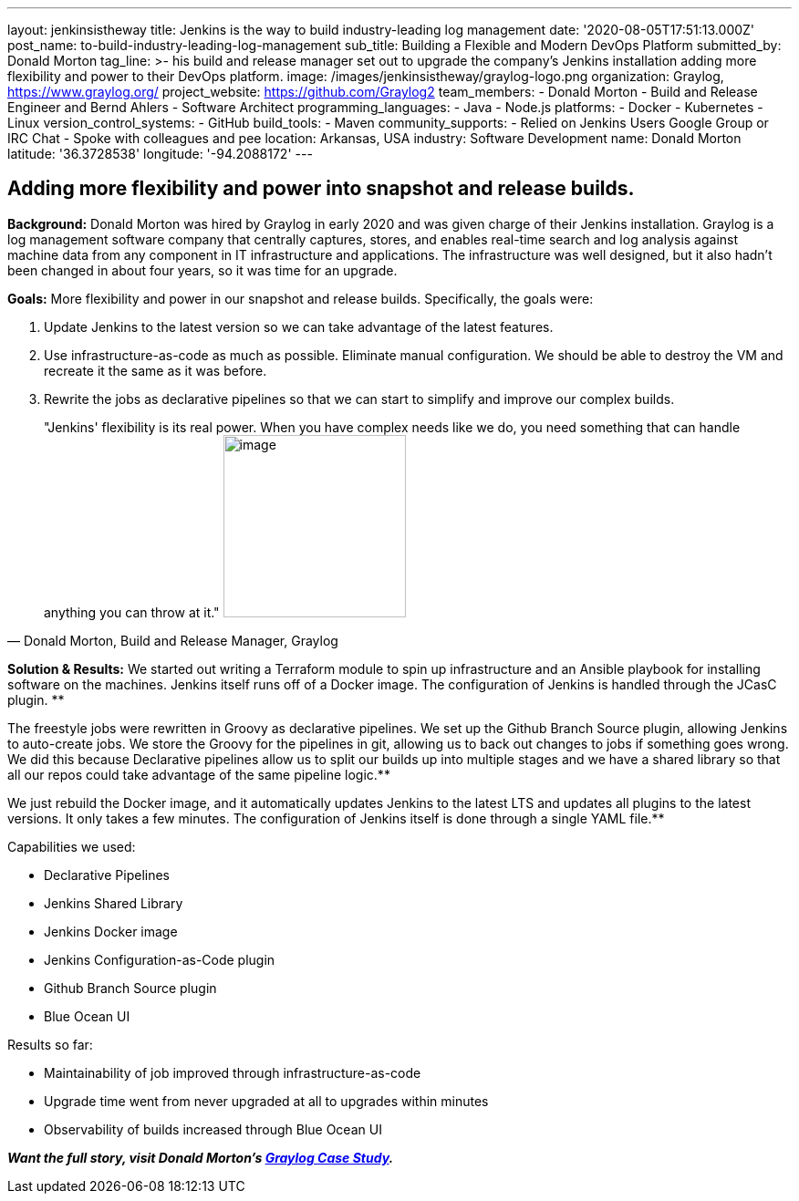 ---
layout: jenkinsistheway
title: Jenkins is the way to build industry-leading log management
date: '2020-08-05T17:51:13.000Z'
post_name: to-build-industry-leading-log-management
sub_title: Building a Flexible and Modern DevOps Platform
submitted_by: Donald Morton
tag_line: >-
  his build and release manager set out to upgrade the company's Jenkins
  installation adding more flexibility and power to their DevOps platform.
image: /images/jenkinsistheway/graylog-logo.png
organization: Graylog, https://www.graylog.org/
project_website: https://github.com/Graylog2
team_members:
  - Donald Morton
  - Build and Release Engineer and Bernd Ahlers
  - Software Architect
programming_languages:
  - Java
  - Node.js
platforms:
  - Docker
  - Kubernetes
  - Linux
version_control_systems:
  - GitHub
build_tools:
  - Maven
community_supports:
  - Relied on Jenkins Users Google Group or IRC Chat
  - Spoke with colleagues and pee
location: Arkansas, USA
industry: Software Development
name: Donald Morton
latitude: '36.3728538'
longitude: '-94.2088172'
---




== Adding more flexibility and power into snapshot and release builds.

*Background:* Donald Morton was hired by Graylog in early 2020 and was given charge of their Jenkins installation. Graylog is a log management software company that centrally captures, stores, and enables real-time search and log analysis against machine data from any component in IT infrastructure and applications. The infrastructure was well designed, but it also hadn't been changed in about four years, so it was time for an upgrade.

*Goals:* More flexibility and power in our snapshot and release builds. Specifically, the goals were:

. Update Jenkins to the latest version so we can take advantage of the latest features.
. Use infrastructure-as-code as much as possible. Eliminate manual configuration. We should be able to destroy the VM and recreate it the same as it was before.
. Rewrite the jobs as declarative pipelines so that we can start to simplify and improve our complex builds.





[.testimonal]
[quote, "Donald Morton, Build and Release Manager, Graylog"]
"Jenkins' flexibility is its real power. When you have complex needs like we do, you need something that can handle anything you can throw at it."
image:/images/jenkinsistheway/donald-morton.jpeg[image,width=200,height=200]


*Solution & Results:* We started out writing a Terraform module to spin up infrastructure and an Ansible playbook for installing software on the machines. Jenkins itself runs off of a Docker image. The configuration of Jenkins is handled through the JCasC plugin. **

The freestyle jobs were rewritten in Groovy as declarative pipelines. We set up the Github Branch Source plugin, allowing Jenkins to auto-create jobs. We store the Groovy for the pipelines in git, allowing us to back out changes to jobs if something goes wrong. We did this because Declarative pipelines allow us to split our builds up into multiple stages and we have a shared library so that all our repos could take advantage of the same pipeline logic.**

We just rebuild the Docker image, and it automatically updates Jenkins to the latest LTS and updates all plugins to the latest versions. It only takes a few minutes. The configuration of Jenkins itself is done through a single YAML file.**

Capabilities we used:

* Declarative Pipelines
* Jenkins Shared Library
* Jenkins Docker image
* Jenkins Configuration-as-Code plugin
* Github Branch Source plugin
* Blue Ocean UI

Results so far: 

* Maintainability of job improved through infrastructure-as-code
* Upgrade time went from never upgraded at all to upgrades within minutes
* Observability of builds increased through Blue Ocean UI

*_Want the full story, visit Donald Morton's https://jenkinsistheway.io/case-studies/jenkins-case-study-graylog/[Graylog Case Study]._*
